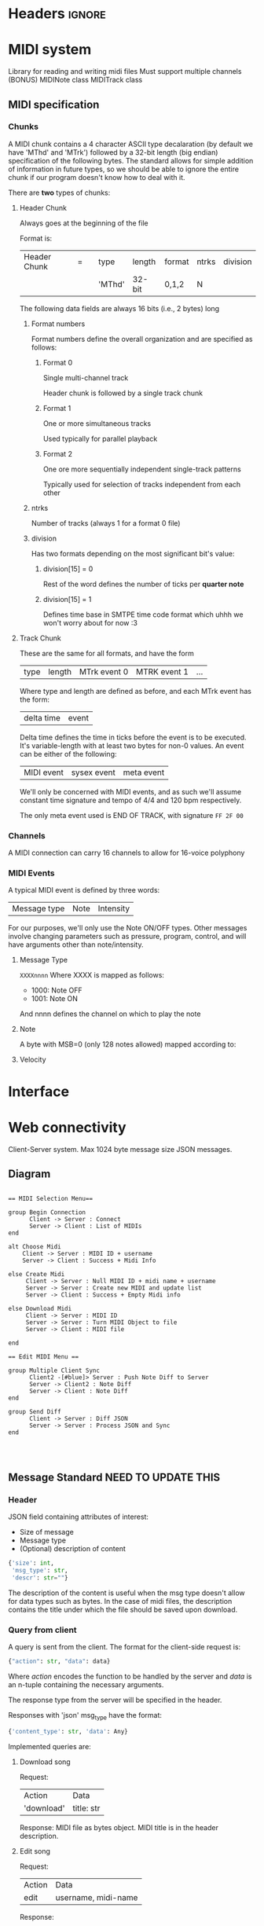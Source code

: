 * Headers							     :ignore:
# -*- mode: org; -*-

#+HTML_HEAD: <link rel="stylesheet" type="text/css" href="http://www.pirilampo.org/styles/bigblow/css/htmlize.css"/>
#+HTML_HEAD: <link rel="stylesheet" type="text/css" href="http://www.pirilampo.org/styles/bigblow/css/bigblow.css"/>
#+HTML_HEAD: <link rel="stylesheet" type="text/css" href="http://www.pirilampo.org/styles/bigblow/css/hideshow.css"/>

#+HTML_HEAD: <script type="text/javascript" src="http://www.pirilampo.org/styles/bigblow/js/jquery-1.11.0.min.js"></script>
#+HTML_HEAD: <script type="text/javascript" src="http://www.pirilampo.org/styles/bigblow/js/jquery-ui-1.10.2.min.js"></script>

#+HTML_HEAD: <script type="text/javascript" src="http://www.pirilampo.org/styles/bigblow/js/jquery.localscroll-min.js"></script>
#+HTML_HEAD: <script type="text/javascript" src="http://www.pirilampo.org/styles/bigblow/js/jquery.scrollTo-1.4.3.1-min.js"></script>
#+HTML_HEAD: <script type="text/javascript" src="http://www.pirilampo.org/styles/bigblow/js/jquery.zclip.min.js"></script>
#+HTML_HEAD: <script type="text/javascript" src="http://www.pirilampo.org/styles/bigblow/js/bigblow.js"></script>
#+HTML_HEAD: <script type="text/javascript" src="http://www.pirilampo.org/styles/bigblow/js/hideshow.js"></script>
#+HTML_HEAD: <script type="text/javascript" src="http://www.pirilampo.org/styles/lib/js/jquery.stickytableheaders.min.js"></script>
* MIDI system
Library for reading and writing midi files
Must support multiple channels (BONUS)
MIDINote class
MIDITrack class

** MIDI specification

*** Chunks
A MIDI chunk contains a 4 character ASCII type decalaration (by default we have 'MThd' and 'MTrk') followed by a 32-bit length (big endian) specification of the following bytes.
The standard allows for simple addition of information in future types, so we should be able to ignore the entire chunk if our program doesn't know how to deal with it.

There are *two* types of chunks:

**** Header Chunk
Always goes at the beginning of the file

Format is:
| Header Chunk | = |   | type   | length | format | ntrks | division |
|              |   |   | 'MThd' | 32-bit | 0,1,2  | N     |          |

The following data fields are always 16 bits (i.e., 2 bytes) long

***** Format numbers
      Format numbers define the overall organization and are specified as follows:

****** Format 0
       Single multi-channel track

       Header chunk is followed by a single track chunk
****** Format 1
       One or more simultaneous tracks

       Used typically for parallel playback
****** Format 2
       One ore more sequentially independent single-track patterns
       
       Typically used for selection of tracks independent from each other
***** ntrks
Number of tracks (always 1 for a format 0 file)

***** division
Has two formats depending on the most significant bit's value:

****** division[15] = 0
Rest of the word defines the number of ticks per *quarter note*
****** division[15] = 1
       Defines time base in SMTPE time code format which uhhh we won't worry about for now :3
**** Track Chunk
These are the same for all formats, and have the form
| type | length | MTrk event 0 | MTRK event 1 | ... |
Where type and length are defined as before, and each MTrk event has the form:
| delta time | event |
Delta time defines the time in ticks before the event is to be executed. It's variable-length with at least two bytes for non-0 values.
An event can be either of the following:
| MIDI event | sysex event | meta event |
We'll only be concerned with MIDI events, and as such we'll assume constant time signature and tempo of 4/4 and 120 bpm respectively.

The only meta event used is END OF TRACK, with signature =FF 2F 00=

*** Channels
A MIDI connection can carry 16 channels to allow for 16-voice polyphony

*** MIDI Events
A typical MIDI event is defined by three words:
| Message type | Note | Intensity |

For our purposes, we'll only use the Note ON/OFF types. Other messages involve changing parameters such as pressure, program, control, and will have arguments other than note/intensity.
**** Message Type
=XXXXnnnn=
Where XXXX is mapped as follows:
- 1000: Note OFF
- 1001: Note ON

And nnnn defines the channel on which to play the note

**** Note
A byte with MSB=0 (only 128 notes allowed) mapped according to:
[[./notes.png]]

**** Velocity
     
* Interface
* Web connectivity
Client-Server system.
Max 1024 byte message size
JSON messages.

** Diagram
#+BEGIN_SRC plantuml :file seqdiagram.png

  == MIDI Selection Menu== 

  group Begin Connection
        Client -> Server : Connect
        Server -> Client : List of MIDIs
  end

  alt Choose Midi
      Client -> Server : MIDI ID + username
      Server -> Client : Success + Midi Info

  else Create Midi
       Client -> Server : Null MIDI ID + midi name + username
       Server -> Server : Create new MIDI and update list
       Server -> Client : Success + Empty Midi info

  else Download Midi
       Client -> Server : MIDI ID
       Server -> Server : Turn MIDI Object to file
       Server -> Client : MIDI file

  end

  == Edit MIDI Menu == 

  group Multiple Client Sync
        Client2 -[#blue]> Server : Push Note Diff to Server
        Server -> Client2 : Note Diff
        Server -> Client : Note Diff
  end

  group Send Diff
        Client -> Server : Diff JSON
        Server -> Server : Process JSON and Sync
  end



#+END_SRC

#+RESULTS:
[[file:seqdiagram.png]]
** Message Standard NEED TO UPDATE THIS
*** Header
JSON field containing attributes of interest:
- Size of message
- Message type
- (Optional) description of content

#+BEGIN_SRC python
  {'size': int,
   'msg_type': str,
   'descr': str=""}
#+END_SRC

The description of the content is useful when the msg type doesn't allow for data types such as bytes. In the case of midi files, the description contains the title under which the file should be saved upon download.

*** Query from client
A query is sent from the client. The format for the client-side request is:
#+BEGIN_SRC python
  {"action": str, "data": data}
#+END_SRC
Where /action/ encodes the function to be handled by the server and /data/ is an n-tuple containing the necessary arguments.

The response type from the server will be specified in the header.

Responses with 'json' msg_type have the format:
#+BEGIN_SRC python
  {'content_type': str, 'data': Any}
#+END_SRC

Implemented queries are:
**** Download song
Request:
| Action     | Data       |
| 'download' | title: str |

Response:
MIDI file as bytes object. MIDI title is in the header description.
**** Edit song
Request:
| Action | Data                |
| edit   | username, midi-name |

Response:
| Content Type | Data |
| status       | bool | 

After this, server sends three messages:
| Content Type      | Data                        |
| connected_in_room | [username1, username2, ...] |

| Content Type | Data                      |
| chat_initial | [Message1, Message2, ...] |
(Message class has fields =time=, =sender=, and =content=)

| Content Type  | Data                |
| notes_initial | [Note1, Note2, ...] |
(Note class has fields =pitch=, =velocity=, =duration=)
**** Disconnect
Request:
| Action     | Data |
| disconnect | NA   |

Response:
NA  
*** Update from server
These are server messages sent without initial querying from the client and are used to update real-time systems such as the chat, the song list, and the notes (if simultaneous editing were to be implemented).

These messages have the same format as a typical non-bytes server response:
#+BEGIN_SRC python
  {'content_type': str, 'data': Any}
#+END_SRC

Current such messages are:
**** Update Midis list
| Content Type | Data                                            |
| midis_list   | {'edited': [midis...], 'available': [midis...]} |
**** Update room people
| Content Type      | Data       |
| connected_in_room | [names...] |
**** Update chat
After chat_initial is sent, all new messages, besides also being added to the messages db, is sent to every active client
#+BEGIN_SRC python
  if new_message:
      msg = get_new_message()
      for client in connected_clients:
          send(client, msg)
      self.messages.append(msg)
#+END_SRC
| Content Type | Data |
| chat_message | Message |
Where, as before, Message has fields =time=, =username=, =content=
**** Update Notes (not to be implemented in this version)
     Would contain a =NoteDiff= to synchronize changes made by other users on the same song.

* TODOS:

** Note diff sending

** Updating GUI from server pushes

** Chat and chat history storage for each song (apply serialization to store them!)

** Catch exceptions on server threads that might prevent them listening to their respective clients

** IFF there's time, make the song edition all cool like :D
